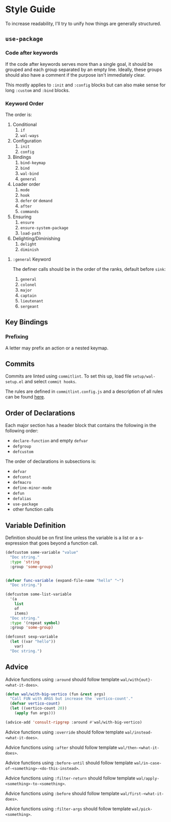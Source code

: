 * Style Guide

To increase readability, I'll try to unify how things are generally
structured.

** =use-package=

*** Code after keywords

If the code after keywords serves more than a single goal, it should
be grouped and each group separated by an empty line. Ideally, these
groups should also have a comment if the purpose isn't immediately
clear.

This mostly applies to =:init= and =:config= blocks but can also make
sense for long =:custom= and =:bind= blocks.

*** Keyword Order

The order is:

1. Conditional
   1. =if=
   2. =wal-ways=
2. Configuration
   1. =init=
   2. =config=
3. Bindings
   1. =bind-keymap=
   2. =bind=
   3. =wal-bind=
   4. =general=
4. Loader order
   1. =mode=
   2. =hook=
   3. =defer= or =demand=
   4. =after=
   5. =commands=
5. Ensuring
   1. =ensure=
   2. =ensure-system-package=
   3. =load-path=
6. Delighting/Diminishing
   1. =delight=
   2. =diminish=

**** =:general= Keyword

The definer calls should be in the order of the ranks, default before
=sink=:

1. =general=
2. =colonel=
3. =major=
4. =captain=
5. =lieutenant=
6. =sergeant=

** Key Bindings

*** Prefixing

A letter may prefix an action or a nested keymap.

** Commits

Commits are linted using =commitlint=. To set this up, load file
=setup/wal-setup.el= and select =commit hooks=.

The rules are defined in =commitlint.config.js= and a description of all
rules can be found [[https://commitlint.js.org/#/reference-rules][here]].

** Order of Declarations

Each major section has a header block that contains the following in
the following order:

+ =declare-function= and empty =defvar=
+ =defgroup=
+ =defcustom=

The order of declarations in subsections is:

+ =defvar=
+ =defconst=
+ =defmacro=
+ =define-minor-mode=
+ =defun=
+ =defalias=
+ =use-package=
+ other function calls

** Variable Definition

Definition should be on first line unless the variable is a list or a
s-expression that goes beyond a function call.

#+BEGIN_SRC emacs-lisp :tangle no
(defcustom some-variable "value"
  "Doc string."
  :type 'string
  :group 'some-group)


(defvar func-variable (expand-file-name "hello" "~")
  "Doc string.")

(defcustom some-list-variable
  '(a
    list
    of
    items)
  "Doc string."
  :type '(repeat symbol)
  :group 'some-group)

(defconst sexp-variable
  (let ((var "hello"))
    var)
  "Doc string.")
#+END_SRC

** Advice

Advice functions using =:around= should follow template
=wal/with{out}-<what-it-does>=.

#+BEGIN_SRC emacs-lisp :tangle no
(defun wal/with-big-vertico (fun &rest args)
  "Call FUN with ARGS but increase the `vertico-count'."
  (defvar vertico-count)
  (let ((vertico-count 20))
    (apply fun args)))

(advice-add 'consult-ripgrep :around #'wal/with-big-vertico)
#+END_SRC

Advice functions using =:override= should follow template
=wal/instead-<what-it-does>=.

Advice functions using =:after= should follow template
=wal/then-<what-it-does>=.

Advice functions using =:before-until= should follow template
=wal/in-case-of-<something>-<do-this-instead>=.

Advice functions using =:filter-return= should follow template
=wal/apply-<something>-to-<something>=.

Advice functions using =:before= should follow template
=wal/first-<what-it-does>=.

Advice functions using =:filter-args= should follow template
=wal/pick-<something>=.
